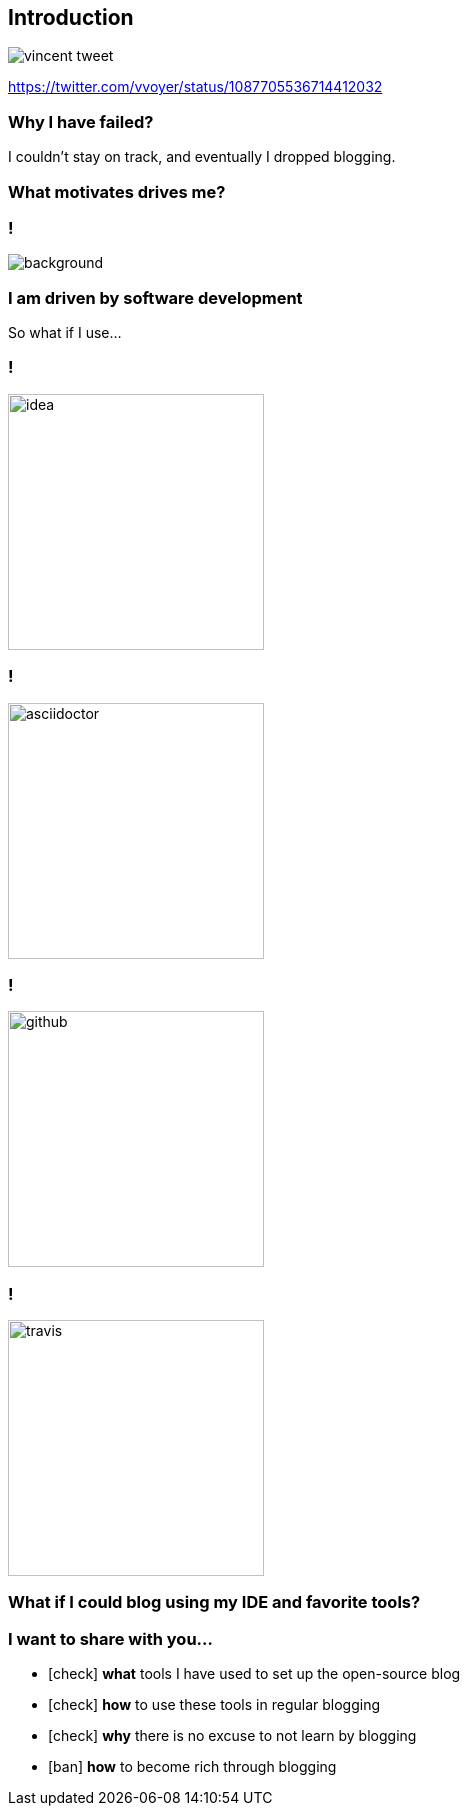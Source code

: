 [%notitle]
== Introduction

image::vincent-tweet.png[]

[.small]
https://twitter.com/vvoyer/status/1087705536714412032

=== Why I have [.mark]#failed#?

[.lora]
I couldn't stay on track, and eventually I dropped blogging.

=== What [.line-through]#motivates# [.mark]#drives# me?

=== !

image::rescuetime.png[background,cover]

=== I am driven by software [.mark]#development#

[.lora]
So what if I use...

=== !

image::logos/idea.png[height=256]

=== !

image::logos/asciidoctor.png[height=256]

=== !

image::logos/github.png[height=256]

=== !

image::logos/travis.png[height=256]

=== What if I could [.mark]#blog# using my IDE and favorite tools?

=== I want to [.mark]#share# with you...

[%step,role="nobullets lora"]
* icon:check[role=green] [.mark]*what* tools I have used to set up the open-source blog
* icon:check[role=green] [.mark]*how* to use these tools in regular blogging
* icon:check[role=green] [.mark]*why* there is no excuse to not learn by blogging
* [.line-through]##icon:ban[role=red] [.mark]*how* to become rich through blogging##
